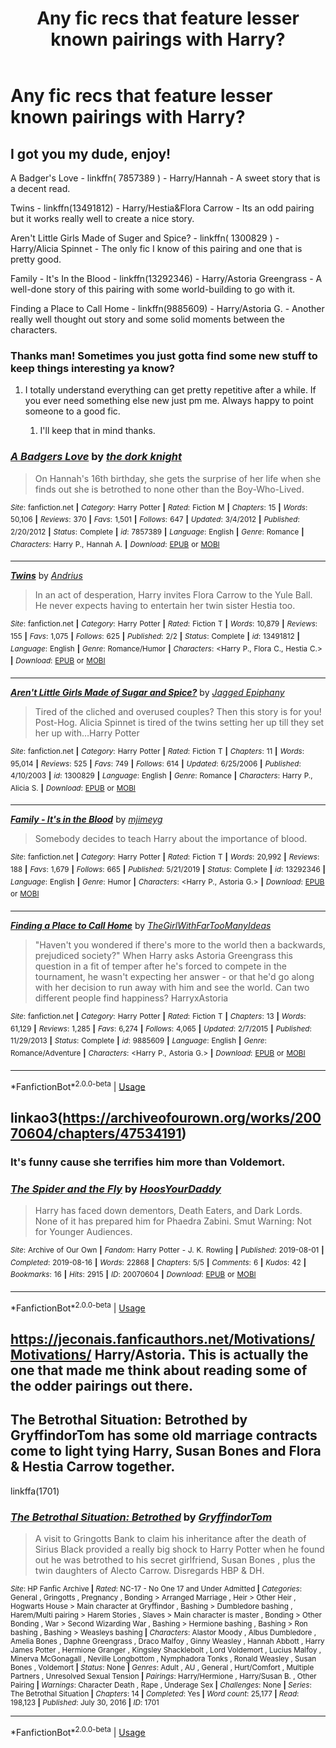 #+TITLE: Any fic recs that feature lesser known pairings with Harry?

* Any fic recs that feature lesser known pairings with Harry?
:PROPERTIES:
:Author: ThusBoi
:Score: 9
:DateUnix: 1595554089.0
:DateShort: 2020-Jul-24
:FlairText: Request
:END:

** I got you my dude, enjoy!

A Badger's Love - linkffn( 7857389 ) - Harry/Hannah - A sweet story that is a decent read.

Twins - linkffn(13491812) - Harry/Hestia&Flora Carrow - Its an odd pairing but it works really well to create a nice story.

Aren't Little Girls Made of Suger and Spice? - linkffn( 1300829 ) - Harry/Alicia Spinnet - The only fic I know of this pairing and one that is pretty good.

Family - It's In the Blood - linkffn(13292346) - Harry/Astoria Greengrass - A well-done story of this pairing with some world-building to go with it.

Finding a Place to Call Home - linkffn(9885609) - Harry/Astoria G. - Another really well thought out story and some solid moments between the characters.
:PROPERTIES:
:Author: PhantomKeeperQazs
:Score: 7
:DateUnix: 1595559783.0
:DateShort: 2020-Jul-24
:END:

*** Thanks man! Sometimes you just gotta find some new stuff to keep things interesting ya know?
:PROPERTIES:
:Author: ThusBoi
:Score: 3
:DateUnix: 1595559885.0
:DateShort: 2020-Jul-24
:END:

**** I totally understand everything can get pretty repetitive after a while. If you ever need something else new just pm me. Always happy to point someone to a good fic.
:PROPERTIES:
:Author: PhantomKeeperQazs
:Score: 4
:DateUnix: 1595560815.0
:DateShort: 2020-Jul-24
:END:

***** I'll keep that in mind thanks.
:PROPERTIES:
:Author: ThusBoi
:Score: 1
:DateUnix: 1595560872.0
:DateShort: 2020-Jul-24
:END:


*** [[https://www.fanfiction.net/s/7857389/1/][*/A Badgers Love/*]] by [[https://www.fanfiction.net/u/2747863/the-dork-knight][/the dork knight/]]

#+begin_quote
  On Hannah's 16th birthday, she gets the surprise of her life when she finds out she is betrothed to none other than the Boy-Who-Lived.
#+end_quote

^{/Site/:} ^{fanfiction.net} ^{*|*} ^{/Category/:} ^{Harry} ^{Potter} ^{*|*} ^{/Rated/:} ^{Fiction} ^{M} ^{*|*} ^{/Chapters/:} ^{15} ^{*|*} ^{/Words/:} ^{50,106} ^{*|*} ^{/Reviews/:} ^{370} ^{*|*} ^{/Favs/:} ^{1,501} ^{*|*} ^{/Follows/:} ^{647} ^{*|*} ^{/Updated/:} ^{3/4/2012} ^{*|*} ^{/Published/:} ^{2/20/2012} ^{*|*} ^{/Status/:} ^{Complete} ^{*|*} ^{/id/:} ^{7857389} ^{*|*} ^{/Language/:} ^{English} ^{*|*} ^{/Genre/:} ^{Romance} ^{*|*} ^{/Characters/:} ^{Harry} ^{P.,} ^{Hannah} ^{A.} ^{*|*} ^{/Download/:} ^{[[http://www.ff2ebook.com/old/ffn-bot/index.php?id=7857389&source=ff&filetype=epub][EPUB]]} ^{or} ^{[[http://www.ff2ebook.com/old/ffn-bot/index.php?id=7857389&source=ff&filetype=mobi][MOBI]]}

--------------

[[https://www.fanfiction.net/s/13491812/1/][*/Twins/*]] by [[https://www.fanfiction.net/u/829951/Andrius][/Andrius/]]

#+begin_quote
  In an act of desperation, Harry invites Flora Carrow to the Yule Ball. He never expects having to entertain her twin sister Hestia too.
#+end_quote

^{/Site/:} ^{fanfiction.net} ^{*|*} ^{/Category/:} ^{Harry} ^{Potter} ^{*|*} ^{/Rated/:} ^{Fiction} ^{T} ^{*|*} ^{/Words/:} ^{10,879} ^{*|*} ^{/Reviews/:} ^{155} ^{*|*} ^{/Favs/:} ^{1,075} ^{*|*} ^{/Follows/:} ^{625} ^{*|*} ^{/Published/:} ^{2/2} ^{*|*} ^{/Status/:} ^{Complete} ^{*|*} ^{/id/:} ^{13491812} ^{*|*} ^{/Language/:} ^{English} ^{*|*} ^{/Genre/:} ^{Romance/Humor} ^{*|*} ^{/Characters/:} ^{<Harry} ^{P.,} ^{Flora} ^{C.,} ^{Hestia} ^{C.>} ^{*|*} ^{/Download/:} ^{[[http://www.ff2ebook.com/old/ffn-bot/index.php?id=13491812&source=ff&filetype=epub][EPUB]]} ^{or} ^{[[http://www.ff2ebook.com/old/ffn-bot/index.php?id=13491812&source=ff&filetype=mobi][MOBI]]}

--------------

[[https://www.fanfiction.net/s/1300829/1/][*/Aren't Little Girls Made of Sugar and Spice?/*]] by [[https://www.fanfiction.net/u/161930/Jagged-Epiphany][/Jagged Epiphany/]]

#+begin_quote
  Tired of the cliched and overused couples? Then this story is for you! Post-Hog. Alicia Spinnet is tired of the twins setting her up till they set her up with...Harry Potter
#+end_quote

^{/Site/:} ^{fanfiction.net} ^{*|*} ^{/Category/:} ^{Harry} ^{Potter} ^{*|*} ^{/Rated/:} ^{Fiction} ^{T} ^{*|*} ^{/Chapters/:} ^{11} ^{*|*} ^{/Words/:} ^{95,014} ^{*|*} ^{/Reviews/:} ^{525} ^{*|*} ^{/Favs/:} ^{749} ^{*|*} ^{/Follows/:} ^{614} ^{*|*} ^{/Updated/:} ^{6/25/2006} ^{*|*} ^{/Published/:} ^{4/10/2003} ^{*|*} ^{/id/:} ^{1300829} ^{*|*} ^{/Language/:} ^{English} ^{*|*} ^{/Genre/:} ^{Romance} ^{*|*} ^{/Characters/:} ^{Harry} ^{P.,} ^{Alicia} ^{S.} ^{*|*} ^{/Download/:} ^{[[http://www.ff2ebook.com/old/ffn-bot/index.php?id=1300829&source=ff&filetype=epub][EPUB]]} ^{or} ^{[[http://www.ff2ebook.com/old/ffn-bot/index.php?id=1300829&source=ff&filetype=mobi][MOBI]]}

--------------

[[https://www.fanfiction.net/s/13292346/1/][*/Family - It's in the Blood/*]] by [[https://www.fanfiction.net/u/1282867/mjimeyg][/mjimeyg/]]

#+begin_quote
  Somebody decides to teach Harry about the importance of blood.
#+end_quote

^{/Site/:} ^{fanfiction.net} ^{*|*} ^{/Category/:} ^{Harry} ^{Potter} ^{*|*} ^{/Rated/:} ^{Fiction} ^{T} ^{*|*} ^{/Words/:} ^{20,992} ^{*|*} ^{/Reviews/:} ^{188} ^{*|*} ^{/Favs/:} ^{1,679} ^{*|*} ^{/Follows/:} ^{665} ^{*|*} ^{/Published/:} ^{5/21/2019} ^{*|*} ^{/Status/:} ^{Complete} ^{*|*} ^{/id/:} ^{13292346} ^{*|*} ^{/Language/:} ^{English} ^{*|*} ^{/Genre/:} ^{Humor} ^{*|*} ^{/Characters/:} ^{<Harry} ^{P.,} ^{Astoria} ^{G.>} ^{*|*} ^{/Download/:} ^{[[http://www.ff2ebook.com/old/ffn-bot/index.php?id=13292346&source=ff&filetype=epub][EPUB]]} ^{or} ^{[[http://www.ff2ebook.com/old/ffn-bot/index.php?id=13292346&source=ff&filetype=mobi][MOBI]]}

--------------

[[https://www.fanfiction.net/s/9885609/1/][*/Finding a Place to Call Home/*]] by [[https://www.fanfiction.net/u/2298556/TheGirlWithFarTooManyIdeas][/TheGirlWithFarTooManyIdeas/]]

#+begin_quote
  "Haven't you wondered if there's more to the world then a backwards, prejudiced society?" When Harry asks Astoria Greengrass this question in a fit of temper after he's forced to compete in the tournament, he wasn't expecting her answer - or that he'd go along with her decision to run away with him and see the world. Can two different people find happiness? HarryxAstoria
#+end_quote

^{/Site/:} ^{fanfiction.net} ^{*|*} ^{/Category/:} ^{Harry} ^{Potter} ^{*|*} ^{/Rated/:} ^{Fiction} ^{T} ^{*|*} ^{/Chapters/:} ^{13} ^{*|*} ^{/Words/:} ^{61,129} ^{*|*} ^{/Reviews/:} ^{1,285} ^{*|*} ^{/Favs/:} ^{6,274} ^{*|*} ^{/Follows/:} ^{4,065} ^{*|*} ^{/Updated/:} ^{2/7/2015} ^{*|*} ^{/Published/:} ^{11/29/2013} ^{*|*} ^{/Status/:} ^{Complete} ^{*|*} ^{/id/:} ^{9885609} ^{*|*} ^{/Language/:} ^{English} ^{*|*} ^{/Genre/:} ^{Romance/Adventure} ^{*|*} ^{/Characters/:} ^{<Harry} ^{P.,} ^{Astoria} ^{G.>} ^{*|*} ^{/Download/:} ^{[[http://www.ff2ebook.com/old/ffn-bot/index.php?id=9885609&source=ff&filetype=epub][EPUB]]} ^{or} ^{[[http://www.ff2ebook.com/old/ffn-bot/index.php?id=9885609&source=ff&filetype=mobi][MOBI]]}

--------------

*FanfictionBot*^{2.0.0-beta} | [[https://github.com/tusing/reddit-ffn-bot/wiki/Usage][Usage]]
:PROPERTIES:
:Author: FanfictionBot
:Score: 1
:DateUnix: 1595559812.0
:DateShort: 2020-Jul-24
:END:


** linkao3([[https://archiveofourown.org/works/20070604/chapters/47534191]])
:PROPERTIES:
:Author: Jon_Riptide
:Score: 3
:DateUnix: 1595557405.0
:DateShort: 2020-Jul-24
:END:

*** It's funny cause she terrifies him more than Voldemort.
:PROPERTIES:
:Author: streakermaximus
:Score: 2
:DateUnix: 1595564175.0
:DateShort: 2020-Jul-24
:END:


*** [[https://archiveofourown.org/works/20070604][*/The Spider and the Fly/*]] by [[https://www.archiveofourown.org/users/HoosYourDaddy/pseuds/HoosYourDaddy][/HoosYourDaddy/]]

#+begin_quote
  Harry has faced down dementors, Death Eaters, and Dark Lords. None of it has prepared him for Phaedra Zabini. Smut Warning: Not for Younger Audiences.
#+end_quote

^{/Site/:} ^{Archive} ^{of} ^{Our} ^{Own} ^{*|*} ^{/Fandom/:} ^{Harry} ^{Potter} ^{-} ^{J.} ^{K.} ^{Rowling} ^{*|*} ^{/Published/:} ^{2019-08-01} ^{*|*} ^{/Completed/:} ^{2019-08-16} ^{*|*} ^{/Words/:} ^{22868} ^{*|*} ^{/Chapters/:} ^{5/5} ^{*|*} ^{/Comments/:} ^{6} ^{*|*} ^{/Kudos/:} ^{42} ^{*|*} ^{/Bookmarks/:} ^{16} ^{*|*} ^{/Hits/:} ^{2915} ^{*|*} ^{/ID/:} ^{20070604} ^{*|*} ^{/Download/:} ^{[[https://archiveofourown.org/downloads/20070604/The%20Spider%20and%20the%20Fly.epub?updated_at=1565991416][EPUB]]} ^{or} ^{[[https://archiveofourown.org/downloads/20070604/The%20Spider%20and%20the%20Fly.mobi?updated_at=1565991416][MOBI]]}

--------------

*FanfictionBot*^{2.0.0-beta} | [[https://github.com/tusing/reddit-ffn-bot/wiki/Usage][Usage]]
:PROPERTIES:
:Author: FanfictionBot
:Score: 1
:DateUnix: 1595557420.0
:DateShort: 2020-Jul-24
:END:


** [[https://jeconais.fanficauthors.net/Motivations/Motivations/]] Harry/Astoria. This is actually the one that made me think about reading some of the odder pairings out there.
:PROPERTIES:
:Author: lschierer
:Score: 1
:DateUnix: 1595632743.0
:DateShort: 2020-Jul-25
:END:


** The Betrothal Situation: Betrothed by GryffindorTom has some old marriage contracts come to light tying Harry, Susan Bones and Flora & Hestia Carrow together.

linkffa(1701)
:PROPERTIES:
:Author: reddog44mag
:Score: 1
:DateUnix: 1595635000.0
:DateShort: 2020-Jul-25
:END:

*** [[http://www.hpfanficarchive.com/stories/viewstory.php?sid=1701][*/The Betrothal Situation: Betrothed/*]] by [[http://www.hpfanficarchive.com/stories/viewuser.php?uid=13066][/GryffindorTom/]]

#+begin_quote
  A visit to Gringotts Bank to claim his inheritance after the death of Sirius Black provided a really big shock to Harry Potter when he found out he was betrothed to his secret girlfriend, Susan Bones , plus the twin daughters of Alecto Carrow. Disregards HBP & DH.
#+end_quote

^{/Site/: HP Fanfic Archive *|* /Rated/: NC-17 - No One 17 and Under Admitted *|* /Categories/: General , Gringotts , Pregnancy , Bonding > Arranged Marriage , Heir > Other Heir , Hogwarts House > Main character at Gryffindor , Bashing > Dumbledore bashing , Harem/Multi pairing > Harem Stories , Slaves > Main character is master , Bonding > Other Bonding , War > Second Wizarding War , Bashing > Hermione bashing , Bashing > Ron bashing , Bashing > Weasleys bashing *|* /Characters/: Alastor Moody , Albus Dumbledore , Amelia Bones , Daphne Greengrass , Draco Malfoy , Ginny Weasley , Hannah Abbott , Harry James Potter , Hermione Granger , Kingsley Shacklebolt , Lord Voldemort , Lucius Malfoy , Minerva McGonagall , Neville Longbottom , Nymphadora Tonks , Ronald Weasley , Susan Bones , Voldemort *|* /Status/: None *|* /Genres/: Adult , AU , General , Hurt/Comfort , Multiple Partners , Unresolved Sexual Tension *|* /Pairings/: Harry/Hermione , Harry/Susan B. , Other Pairing *|* /Warnings/: Character Death , Rape , Underage Sex *|* /Challenges/: None *|* /Series/: The Betrothal Situation *|* /Chapters/: 14 *|* /Completed/: Yes *|* /Word count/: 25,177 *|* /Read/: 198,123 *|* /Published/: July 30, 2016 *|* /ID/: 1701}

--------------

*FanfictionBot*^{2.0.0-beta} | [[https://github.com/tusing/reddit-ffn-bot/wiki/Usage][Usage]]
:PROPERTIES:
:Author: FanfictionBot
:Score: 1
:DateUnix: 1595635017.0
:DateShort: 2020-Jul-25
:END:
